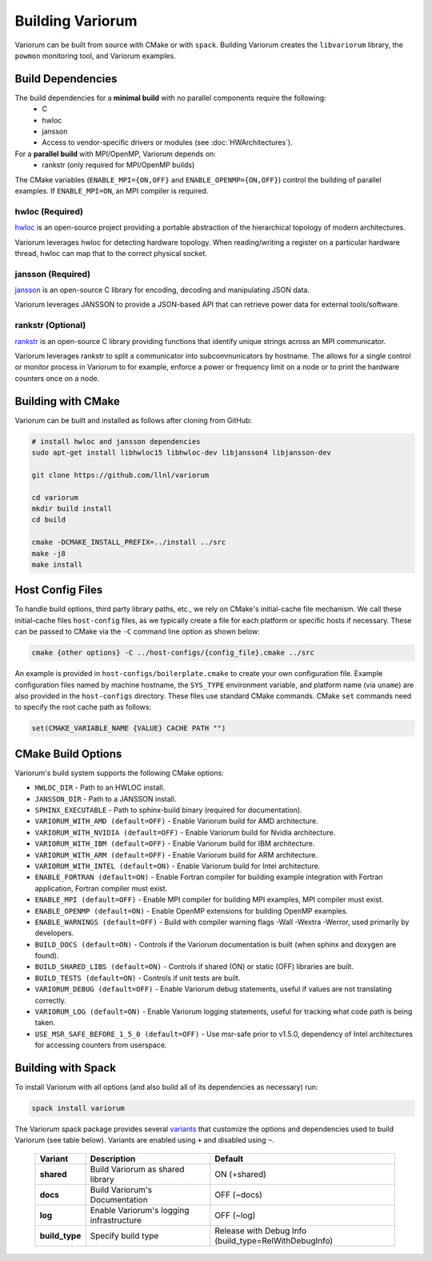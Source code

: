 .. # Copyright 2019-2021 Lawrence Livermore National Security, LLC and other
   # Variorum Project Developers. See the top-level LICENSE file for details.
   #
   # SPDX-License-Identifier: MIT

###################
 Building Variorum
###################

Variorum can be built from source with CMake or with ``spack``. Building Variorum creates the
``libvariorum`` library, the ``powmon`` monitoring tool, and Variorum examples.

********************
 Build Dependencies
********************

The build dependencies for a **minimal build** with no parallel components require the following:
   -  C
   -  hwloc
   -  jansson
   -  Access to vendor-specific drivers or modules (see :doc:`HWArchitectures`).

For a **parallel build** with MPI/OpenMP, Variorum depends on:
   -  rankstr (only required for MPI/OpenMP builds)

The CMake variables (``ENABLE_MPI={ON,OFF}`` and ``ENABLE_OPENMP={ON,OFF}``) control
the building of parallel examples. If ``ENABLE_MPI=ON``, an MPI compiler is
required.


hwloc (Required)
================

`hwloc <https://www.open-mpi.org/projects/hwloc/>`_ is an open-source project
providing a portable abstraction of the hierarchical topology of modern
architectures.

Variorum leverages hwloc for detecting hardware topology. When reading/writing
a register on a particular hardware thread, hwloc can map that to the correct
physical socket.

jansson (Required)
==================

`jansson <https://digip.org/jansson/>`_ is an open-source C library for
encoding, decoding and manipulating JSON data.

Variorum leverages JANSSON to provide a JSON-based API that can retrieve power
data for external tools/software.

rankstr (Optional)
==================

`rankstr <https://github.com/ECP-VeloC/rankstr>`_ is an open-source C library
providing functions that identify unique strings across an MPI communicator.

Variorum leverages rankstr to split a communicator into subcommunicators by
hostname. The allows for a single control or monitor process in Variorum to
for example, enforce a power or frequency limit on a node or to print the
hardware counters once on a node.

********************
 Building with CMake
********************

Variorum can be built and installed as follows after cloning from GitHub:

.. code:: bash

   # install hwloc and jansson dependencies
   sudo apt-get install libhwloc15 libhwloc-dev libjansson4 libjansson-dev

   git clone https://github.com/llnl/variorum

   cd variorum
   mkdir build install
   cd build

   cmake -DCMAKE_INSTALL_PREFIX=../install ../src
   make -j8
   make install

******************
 Host Config Files
******************

To handle build options, third party library paths, etc., we rely on CMake's
initial-cache file mechanism. We call these initial-cache files ``host-config`` files,
as we typically create a file for each platform or specific hosts if necessary.
These can be passed to CMake via the ``-C`` command line option as shown below:

.. code:: bash

   cmake {other options} -C ../host-configs/{config_file}.cmake ../src

An example is provided in ``host-configs/boilerplate.cmake`` to create your own
configuration file. Example configuration files named by machine hostname, the
``SYS_TYPE`` environment variable, and platform name (via ``uname``) are also
provided in the ``host-configs`` directory. These files use standard CMake
commands. CMake ``set`` commands need to specify the root cache path as
follows:

.. code:: cmake

   set(CMAKE_VARIABLE_NAME {VALUE} CACHE PATH "")

********************
 CMake Build Options
********************

Variorum's build system supports the following CMake options:

-  ``HWLOC_DIR`` - Path to an HWLOC install.

-  ``JANSSON_DIR`` - Path to a JANSSON install.

-  ``SPHINX_EXECUTABLE`` - Path to sphinx-build binary (required for
   documentation).

-  ``VARIORUM_WITH_AMD (default=OFF)`` - Enable Variorum build for AMD architecture.

-  ``VARIORUM_WITH_NVIDIA (default=OFF)`` - Enable Variorum build for Nvidia architecture.

-  ``VARIORUM_WITH_IBM (default=OFF)`` - Enable Variorum build for IBM architecture.

-  ``VARIORUM_WITH_ARM (default=OFF)`` - Enable Variorum build for ARM architecture.

-  ``VARIORUM_WITH_INTEL (default=ON)`` - Enable Variorum build for Intel architecture.

-  ``ENABLE_FORTRAN (default=ON)`` - Enable Fortran compiler for building example
   integration with Fortran application, Fortran compiler must exist.

-  ``ENABLE_MPI (default=OFF)`` - Enable MPI compiler for building MPI examples, MPI compiler
   must exist.

-  ``ENABLE_OPENMP (default=ON)`` - Enable OpenMP extensions for building OpenMP examples.

-  ``ENABLE_WARNINGS (default=OFF)`` - Build with compiler warning flags -Wall -Wextra
   -Werror, used primarily by developers.

-  ``BUILD_DOCS (default=ON)`` - Controls if the Variorum documentation is built (when
   sphinx and doxygen are found).

-  ``BUILD_SHARED_LIBS (default=ON)`` - Controls if shared (ON) or static (OFF) libraries
   are built.

-  ``BUILD_TESTS (default=ON)`` - Controls if unit tests are built.

-  ``VARIORUM_DEBUG (default=OFF)`` - Enable Variorum debug statements, useful if values are
   not translating correctly.

-  ``VARIORUM_LOG (default=ON)`` - Enable Variorum logging statements, useful for tracking
   what code path is being taken.

-  ``USE_MSR_SAFE_BEFORE_1_5_0 (default=OFF)`` - Use msr-safe prior to v1.5.0, dependency of
   Intel architectures for accessing counters from userspace.

*********************
 Building with Spack
*********************

To install Variorum with all options (and also build all of its dependencies as
necessary) run:

.. code:: bash

   spack install variorum

The Variorum spack package provides several `variants
<http://spack.readthedocs.io/en/latest/basic_usage.html#specs-dependencies>`_
that customize the options and dependencies used to build Variorum (see table below).
Variants are enabled using ``+`` and disabled using ``~``.

   +----------------+----------------------------------------+------------------------------+
   | Variant        | Description                            | Default                      |
   +================+========================================+==============================+
   | **shared**     | Build Variorum as shared library       | ON (+shared)                 |
   +----------------+----------------------------------------+------------------------------+
   | **docs**       | Build Variorum's Documentation         | OFF (~docs)                  |
   +----------------+----------------------------------------+------------------------------+
   | **log**        | Enable Variorum's logging              | OFF (~log)                   |
   |                | infrastructure                         |                              |
   +----------------+----------------------------------------+------------------------------+
   | **build_type** | Specify build type                     | Release with Debug Info      |
   |                |                                        | (build_type=RelWithDebugInfo)|
   +----------------+----------------------------------------+------------------------------+

